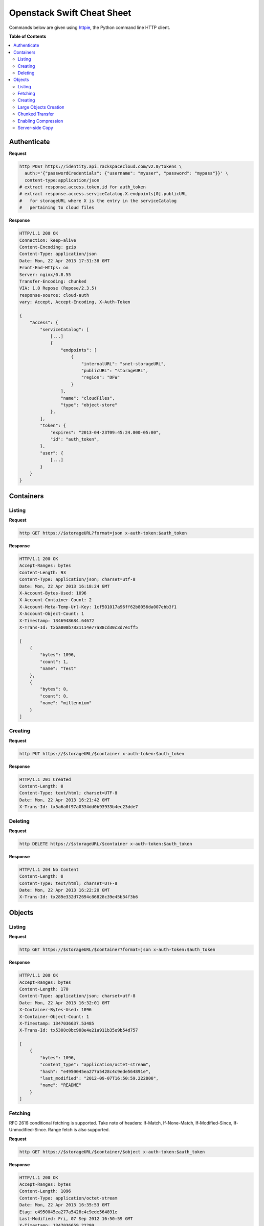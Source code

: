 ***************************
Openstack Swift Cheat Sheet
***************************

Commands below are given using `httpie`_, the Python command line HTTP client.

.. _httpie: https://github.com/jkbr/httpie

**Table of Contents**

.. contents::
    :local:
    :depth: 2
    :backlinks: top

.. raw:: pdf

    PageBreak


============
Authenticate
============

**Request**

.. code-block:: bash

    http POST https://identity.api.rackspacecloud.com/v2.0/tokens \
      auth:='{"passwordCredentials": {"username": "myuser", "password": "mypass"}}' \
      content-type:application/json
    # extract response.access.token.id for auth_token
    # extract response.access.serviceCatalog.X.endpoints[0].publicURL 
    #   for storageURL where X is the entry in the serviceCatalog
    #   pertaining to cloud files


**Response**

.. code-block:: http

    HTTP/1.1 200 OK
    Connection: keep-alive
    Content-Encoding: gzip
    Content-Type: application/json
    Date: Mon, 22 Apr 2013 17:31:38 GMT
    Front-End-Https: on
    Server: nginx/0.8.55
    Transfer-Encoding: chunked
    VIA: 1.0 Repose (Repose/2.3.5)
    response-source: cloud-auth
    vary: Accept, Accept-Encoding, X-Auth-Token

    {
        "access": {
            "serviceCatalog": [
                [...]
                {
                    "endpoints": [
                        {
                            "internalURL": "snet-storageURL",
                            "publicURL": "storageURL",
                            "region": "DFW"
                        }
                    ],
                    "name": "cloudFiles",
                    "type": "object-store"
                },
            ],
            "token": {
                "expires": "2013-04-23T09:45:24.000-05:00",
                "id": "auth_token",
            },
            "user": {
                [...]
            }
        }
    }


.. raw:: pdf

    PageBreak


==========
Containers
==========

-------
Listing
-------

**Request**

.. code-block:: bash

    http GET https://$storageURL?format=json x-auth-token:$auth_token


**Response**

.. code-block:: http

    HTTP/1.1 200 OK
    Accept-Ranges: bytes
    Content-Length: 93
    Content-Type: application/json; charset=utf-8
    Date: Mon, 22 Apr 2013 16:18:24 GMT
    X-Account-Bytes-Used: 1096
    X-Account-Container-Count: 2
    X-Account-Meta-Temp-Url-Key: 1cf501017a96ff62b8056da007ebb3f1
    X-Account-Object-Count: 1
    X-Timestamp: 1346948684.64672
    X-Trans-Id: txba808b7831114e77a88cd30c3d7e1ff5

    [
        {
            "bytes": 1096, 
            "count": 1, 
            "name": "Test"
        }, 
        {
            "bytes": 0, 
            "count": 0, 
            "name": "millennium"
        }
    ]


--------
Creating
--------

**Request**

.. code-block:: bash

    http PUT https://$storageURL/$container x-auth-token:$auth_token


**Response**

.. code-block:: http

    HTTP/1.1 201 Created
    Content-Length: 0
    Content-Type: text/html; charset=UTF-8
    Date: Mon, 22 Apr 2013 16:21:42 GMT
    X-Trans-Id: tx5a6a0f97a0334dd0b93933b4ec23dde7

.. raw:: pdf

    PageBreak


--------
Deleting
--------

**Request**

.. code-block:: bash

    http DELETE https://$storageURL/$container x-auth-token:$auth_token


**Response**

.. code-block:: http

    HTTP/1.1 204 No Content
    Content-Length: 0
    Content-Type: text/html; charset=UTF-8
    Date: Mon, 22 Apr 2013 16:22:20 GMT
    X-Trans-Id: tx289e332d72694c86828c39e45b34f3b6

.. raw:: pdf

    PageBreak


=======
Objects
=======

-------
Listing
-------

**Request**

.. code-block:: bash

    http GET https://$storageURL/$container?format=json x-auth-token:$auth_token


**Response**

.. code-block:: http

    HTTP/1.1 200 OK
    Accept-Ranges: bytes
    Content-Length: 170
    Content-Type: application/json; charset=utf-8
    Date: Mon, 22 Apr 2013 16:32:01 GMT
    X-Container-Bytes-Used: 1096
    X-Container-Object-Count: 1
    X-Timestamp: 1347036637.53485
    X-Trans-Id: tx5300c0bc908e4e21a911b35e9b54d757

    [
        {
            "bytes": 1096, 
            "content_type": "application/octet-stream", 
            "hash": "e4950045ea277a5428c4c9ede564891e", 
            "last_modified": "2012-09-07T16:50:59.222800", 
            "name": "README"
        }
    ]


--------
Fetching
--------

RFC 2616 conditional fetching is supported. Take note of headers: If-Match, If-None-Match, If-Modified-Since, If-Unmodified-Since. Range fetch is also supported.

**Request**

.. code-block:: bash

    http GET https://$storageURL/$container/$object x-auth-token:$auth_token


**Response**

.. code-block:: http

    HTTP/1.1 200 OK
    Accept-Ranges: bytes
    Content-Length: 1096
    Content-Type: application/octet-stream
    Date: Mon, 22 Apr 2013 16:35:53 GMT
    Etag: e4950045ea277a5428c4c9ede564891e
    Last-Modified: Fri, 07 Sep 2012 16:50:59 GMT
    X-Timestamp: 1347036659.22280
    X-Trans-Id: tx9cd061cf3f17421bb03a9002842278ab
    
    This is the source code repository for the Go programming language.
    [....]


--------
Creating
--------

You can ensure end-to-end data integrity by including an MD5 checksum in the object's ETag header.

Automatic deletion can be programmed in by setting the X-Delete-At or X-Delete-After headers. X-Delete-At takes a UNIX timestamp. X-Delete-After takes an integer representing a number of seconds.

**Request**

.. code-block:: bash

    http put $STORAGE/Test/tacos x-auth-token:$AUTH_TOKEN \
      content-length:64 x-delete-after:10 < tacos


**Response**

.. code-block:: http

    HTTP/1.1 201 Created
    Content-Length: 0
    Content-Type: text/html; charset=UTF-8
    Date: Mon, 22 Apr 2013 16:42:29 GMT
    Etag: 68f55613d95a0316a994abc41edda7c9
    Last-Modified: Mon, 22 Apr 2013 16:42:28 GMT
    X-Trans-Id: tx468010bbbf434131afe79ab95bdfd5ec


----------------------
Large Objects Creation
----------------------

For objects larger than 5GB, do as follows:

1. Put the object segments in the same container.
2. Make sure they share a common prefix, e.g., obj-1, obj-2
3. Put the object manifest in that container with metadata X-Object-Manifest: {container}/obj

Now you can either fetch the segments individually or fetch the entire object by fetching the manifest.

----------------
Chunked Transfer
----------------

1. Set HTTP header Transfer-Encoding: chunked
2. Do not specify a Content-Length header.
3. You are responsible for pre-splitting if the stream would be larger than 5 GB.

--------------------
Enabling Compression
--------------------

1. Compress your data.
2. Set the header Content-Encoding: gzip when you create the object.

Cloud Files does not compress your data. This serves as metadata for future requests.

.. raw:: pdf

    PageBreak


----------------
Server-side Copy
----------------

**Request**

.. code-block:: bash

    http put $STORAGE/Test/tacos-copy x-auth-token:$AUTH_TOKEN \
      content-length:64 x-copy-from:/Test/tacos


**Response**

.. code-block:: http

    HTTP/1.1 201 Created
    Content-Length: 0
    Content-Type: text/html; charset=UTF-8
    Date: Mon, 22 Apr 2013 17:00:48 GMT
    Etag: 68f55613d95a0316a994abc41edda7c9
    Last-Modified: Mon, 22 Apr 2013 17:00:47 GMT
    X-Copied-From: Test/tacos
    X-Copied-From-Last-Modified: Mon, 22 Apr 2013 17:00:32 GMT
    X-Trans-Id: tx61fd4975147d4a29a5ce9dfd14e12b66


